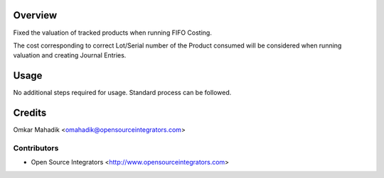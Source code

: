Overview
========

Fixed the valuation of tracked products when running FIFO Costing. 

The cost corresponding to correct Lot/Serial number of the Product consumed
will be considered when running valuation and creating Journal Entries.

Usage
=====

No additional steps required for usage. Standard process can be followed. 


Credits
=======

Omkar Mahadik <omahadik@opensourceintegrators.com>


Contributors
------------

* Open Source Integrators <http://www.opensourceintegrators.com>

